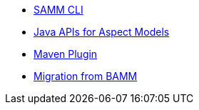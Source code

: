 * xref:samm-cli.adoc[SAMM CLI]
* xref:java-aspect-tooling.adoc[Java APIs for Aspect Models]
* xref:maven-plugin.adoc[Maven Plugin]
* xref:bamm-migration.adoc[Migration from BAMM]
